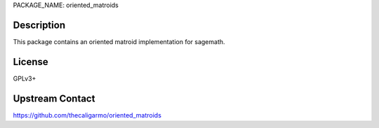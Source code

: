 PACKAGE_NAME: oriented_matroids

Description
-----------

This package contains an oriented matroid implementation for sagemath.

License
-------

GPLv3+

Upstream Contact
----------------

https://github.com/thecaligarmo/oriented_matroids



